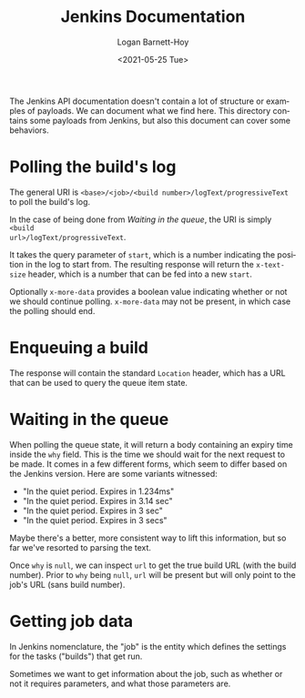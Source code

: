 #+title:     Jenkins Documentation
#+author:    Logan Barnett-Hoy
#+email:     logustus@gmail.com
#+date:      <2021-05-25 Tue>
#+language:  en
#+file_tags:
#+tags:

The Jenkins API documentation doesn't contain a lot of structure or examples of
payloads. We can document what we find here. This directory contains some
payloads from Jenkins, but also this document can cover some behaviors.

* Polling the build's log

The general URI is =<base>/<job>/<build number>/logText/progressiveText= to poll
the build's log.

In the case of being done from [[Waiting in the queue]], the URI is simply =<build
url>/logText/progressiveText=.

It takes the query parameter of =start=, which is a number indicating the
position in the log to start from. The resulting response will return the
=x-text-size= header, which is a number that can be fed into a new =start=.

Optionally =x-more-data= provides a boolean value indicating whether or not we
should continue polling. =x-more-data= may not be present, in which case the
polling should end.

* Enqueuing a build

The response will contain the standard =Location= header, which has a URL that
can be used to query the queue item state.

* Waiting in the queue

When polling the queue state, it will return a body containing an expiry time
inside the =why= field.  This is the time we should wait for the next request to
be made. It comes in a few different forms, which seem to differ based on the
Jenkins version. Here are some variants witnessed:

+ "In the quiet period. Expires in 1.234ms"
+ "In the quiet period. Expires in 3.14 sec"
+ "In the quiet period. Expires in 3 sec"
+ "In the quiet period. Expires in 3 secs"

Maybe there's a better, more consistent way to lift this information, but so far
we've resorted to parsing the text.

Once =why= is =null=, we can inspect =url= to get the true build URL (with the
build number). Prior to =why= being =null=, =url= will be present but will only
point to the job's URL (sans build number).
* Getting job data

In Jenkins nomenclature, the "job" is the entity which defines the settings for
the tasks ("builds") that get run.

Sometimes we want to get information about the job, such as whether or not it
requires parameters, and what those parameters are.
